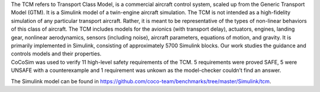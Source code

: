 | The TCM refers to Transport Class Model, is a commercial aircraft
  control system, scaled up from the Generic Transport Model (GTM). It
  is a Simulink model of a twin-engine aircraft simulation. The TCM is
  not intended as a high-fidelity simulation of any particular transport
  aircraft. Rather, it is meant to be representative of the types of
  non-linear behaviors of this class of aircraft. The TCM includes
  models for the avionics (with transport delay), actuators, engines,
  landing gear, nonlinear aerodynamics, sensors (including noise),
  aircraft parameters, equations of motion, and gravity. It is primarily
  implemented in Simulink, consisting of approximately 5700 Simulink
  blocks. Our work studies the guidance and controls models and their
  properties.
| CoCoSim was used to verify 11 high-level safety requirements of the
  TCM. 5 requirements were proved SAFE, 5 were UNSAFE with a
  counterexample and 1 requirement was unkown as the model-checker
  couldn’t find an answer.

The Simulink model can be found in
https://github.com/coco-team/benchmarks/tree/master/Simulink/tcm.
